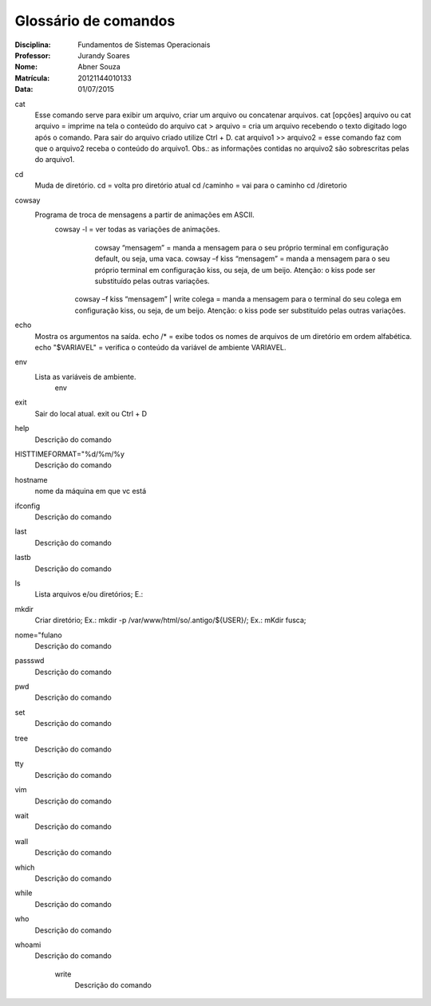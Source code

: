 ======================
Glossário de comandos
======================

:Disciplina: Fundamentos de Sistemas Operacionais
:Professor: Jurandy Soares
:Nome: Abner Souza
:Matrícula: 20121144010133
:Data: 01/07/2015

cat
 Esse comando serve para exibir um arquivo, criar um arquivo ou concatenar arquivos.
 cat [opções] arquivo ou cat arquivo = imprime na tela o conteúdo do arquivo
 cat > arquivo =  cria um arquivo recebendo o texto digitado logo após o comando. Para sair do arquivo criado utilize  Ctrl + D.
 cat arquivo1 >> arquivo2 = esse comando faz com que o arquivo2 receba o conteúdo do arquivo1. Obs.: as informações    contidas no arquivo2 são sobrescritas pelas do arquivo1. 

cd
 Muda de diretório.
 cd = volta pro diretório atual
 cd /caminho = vai para o caminho
 cd /diretorio

cowsay
 Programa de troca de mensagens a partir de animações em ASCII.
    cowsay -l = ver todas as variações de animações.
	  cowsay “mensagem” = manda a mensagem para o seu próprio terminal em configuração default, ou seja, uma vaca.
	  cowsay –f kiss “mensagem” = manda a mensagem para o seu próprio terminal em configuração kiss, ou seja, de um beijo.   Atenção: o kiss pode ser substituído pelas outras variações.
  	cowsay –f kiss “mensagem” | write colega = manda a mensagem para o terminal do seu colega em configuração kiss, ou seja, de um beijo. Atenção: o kiss pode ser substituído pelas outras variações.

echo
 Mostra os argumentos na saída.
 echo /* = exibe todos os nomes de arquivos de um diretório em ordem alfabética.
 echo "$VARIAVEL" = verifica o conteúdo da variável de ambiente VARIAVEL. 

env
 Lista as variáveis de ambiente. 
  env

exit
 Sair do local atual.
 exit ou Ctrl + D


help
  Descrição do comando


HISTTIMEFORMAT="%d/%m/%y
  Descrição do comando


hostname
  nome da máquina em que vc está


ifconfig
  Descrição do comando


last
  Descrição do comando


lastb
  Descrição do comando


ls
  Lista arquivos e/ou diretórios; E.:


mkdir
  Criar diretório; Ex.: mkdir -p /var/www/html/so/.antigo/${USER}/; Ex.: mKdir fusca;


nome="fulano
  Descrição do comando


passswd
  Descrição do comando


pwd
  Descrição do comando


set
  Descrição do comando


tree
  Descrição do comando


tty
  Descrição do comando


vim
  Descrição do comando


wait
  Descrição do comando


wall
  Descrição do comando


which
  Descrição do comando


while
  Descrição do comando


who
  Descrição do comando


whoami
  Descrição do comando


    write
        Descrição do comando

